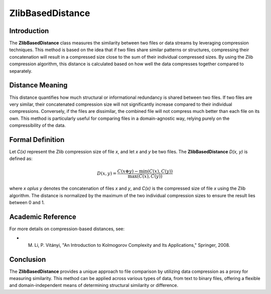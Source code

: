 ZlibBasedDistance
==================

Introduction
------------
The **ZlibBasedDistance** class measures the similarity between two files or data streams by leveraging compression techniques. This method is based on the idea that if two files share similar patterns or structures, compressing their concatenation will result in a compressed size close to the sum of their individual compressed sizes. By using the Zlib compression algorithm, this distance is calculated based on how well the data compresses together compared to separately.

Distance Meaning
----------------
This distance quantifies how much structural or informational redundancy is shared between two files. If two files are very similar, their concatenated compression size will not significantly increase compared to their individual compressions. Conversely, if the files are dissimilar, the combined file will not compress much better than each file on its own. This method is particularly useful for comparing files in a domain-agnostic way, relying purely on the compressibility of the data.

Formal Definition
-----------------
Let `C(x)` represent the Zlib compression size of file `x`, and let `x` and `y` be two files. The **ZlibBasedDistance** `D(x, y)` is defined as:

.. math::

   D(x, y) = \frac{C(x \oplus y) - \min(C(x), C(y))}{\max(C(x), C(y))}

where `x \oplus y` denotes the concatenation of files `x` and `y`, and `C(x)` is the compressed size of file `x` using the Zlib algorithm. The distance is normalized by the maximum of the two individual compression sizes to ensure the result lies between 0 and 1.

Academic Reference
------------------
For more details on compression-based distances, see:

- M. Li, P. Vitányi, "An Introduction to Kolmogorov Complexity and Its Applications," Springer, 2008.

Conclusion
----------
The **ZlibBasedDistance** provides a unique approach to file comparison by utilizing data compression as a proxy for measuring similarity. This method can be applied across various types of data, from text to binary files, offering a flexible and domain-independent means of determining structural similarity or difference.
